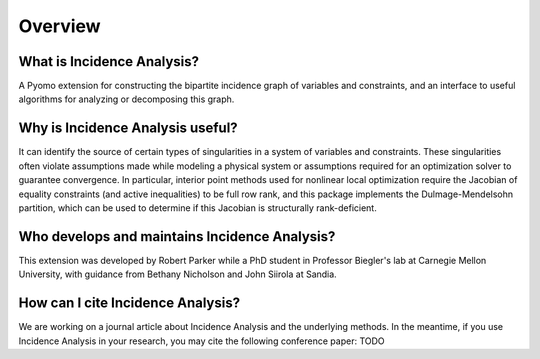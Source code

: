 .. _incidence_overview:

Overview
========

What is Incidence Analysis?
---------------------------

A Pyomo extension for constructing the bipartite incidence graph of variables
and constraints, and an interface to useful algorithms for analyzing or
decomposing this graph.

Why is Incidence Analysis useful?
---------------------------------

It can identify the source of certain types of singularities in a system of
variables and constraints. These singularities often violate assumptions made
while modeling a physical system or assumptions required for an optimization
solver to guarantee convergence. In particular, interior point methods used for
nonlinear local optimization require the Jacobian of equality constraints (and
active inequalities) to be full row rank, and this package implements the
Dulmage-Mendelsohn partition, which can be used to determine if this Jacobian
is structurally rank-deficient.

Who develops and maintains Incidence Analysis?
----------------------------------------------

This extension was developed by Robert Parker while a PhD student in
Professor Biegler's lab at Carnegie Mellon University, with guidance
from Bethany Nicholson and John Siirola at Sandia.

How can I cite Incidence Analysis?
----------------------------------

We are working on a journal article about Incidence Analysis and the underlying
methods. In the meantime, if you use Incidence Analysis in your research, you
may cite the following conference paper:
TODO
